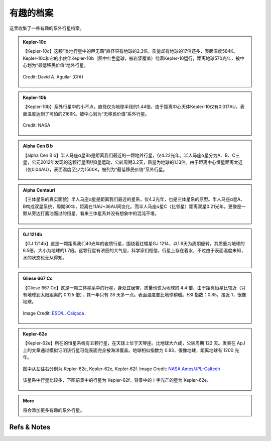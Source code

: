 有趣的档案
=================


这里收集了一些有趣的系外行星档案。


.. admonition:: Kepler-10c
   :class: note
   :name: kepler-10c


   【Kepler-10c】这颗“类地行星中的巨无霸”直径只有地球的2.3倍，质量却有地球的17倍还多，表面温度584K。Kepler-10c和它的小伙伴Kepler-10b（图中红色星球，被岩浆覆盖）绕着Kepler-10运行，距离地球570光年，被中心划为“最低移民价值”地外行星。

   .. figure:: assets/exoint/kepler-10c.jpg
      :align: center

      Credit: David A. Aguilar (CfA)



.. admonition:: Kepler-10b
   :class: note 
   :name: kepler-10b


   【Kepler-10b】系外行星中的小不点，直径仅为地球半径的1.44倍，由于距离中心天体Kepler-10仅有0.017AU，表面温度达到了可怕的2169K。被中心划为“无移民价值”系外行星。


   .. figure:: assets/exoint/kepler-10b.jpg
      :align: center

      Credit: NASA


.. admonition:: Alpha Cen B b
   :class: note
   :name: alpha-cen-b-b


   【alpha Cen B b】半人马座α星Bb是距离我们最近的一颗地外行星，仅4.22光年。半人马座α星分为A、B、C三星，公元2012年发现的这颗行星围绕B星运动，公转周期3.2天，质量为地球的1.13倍。由于距离中心恒星距离太近（仅0.04AU），表面温度至少为1500K，被列为“最低移民价值”系外行星。


   .. figure:: assets/exoint/alpha-cen-b-b.jpg
      :align: center




.. admonition:: Alpha Centauri 
   :class: note
   :name: alpha-centauri


   【三体星系的真实面貌】半人马座α星是距离我们最近的星系，仅4.2光年，也是三体星系的原型。半人马座α星A、B构成双星系统，周期80年，距离在11AU~36AU间变化。而半人马座α星C（比邻星）距离双星0.21光年，更像是一颗从旁边打酱油而过的恒星。看来三体星系并没有想象中的混沌不堪。

   .. figure:: assets/exoint/800px-Alpha_Centauri_relative_sizes.svg.png
      :align: center



.. admonition:: GJ 1214b
   :class: note
   :name: gj-1214b


   【GJ 1214b】这是一颗距离我们40光年的岩质行星，围绕着红矮星GJ 1214，以1.6天为周期旋转，其质量为地球的6.5倍，大小为地球的1.7倍。这颗行星有浓密的大气层，科学家们相信，行星上存在着水，不过由于表面温度未知，水的状态也无从得知。

   .. figure:: assets/exoint/gj-1214b.jpg
      :align: center



.. admonition:: Gliese 667 Cc
   :class: note
   :name: gliese-667-cc


   【Gliese 667 Cc】这是一颗三体星系中的行星，身处宜居带，质量也仅为地球的 4.4 倍，由于距离恒星比较近（只有地球到太阳距离的 0.125 倍），其一年只有 28 天多一点。表面温度要比地球稍暖。ESI 指数：0.85，接近 1，很像地球。

   .. figure:: assets/exoint/Gliese_667_Cc_sunset.jpg
      :align: center

      Image Credit: `ESO/L. Calçada <http://en.wikipedia.org/wiki/File:Gliese_667_Cc_sunset.jpg>`_ .



.. admonition:: Kepler-62e
   :class: note
   :name: kepler-62e


   【Kepler-62e】所在的恒星系统有五颗行星，在天球上位于天琴座。比地球大六成，公转周期 122 天。发表在 ApJ 上的文章通过模拟证明该行星可能表面完全被海洋覆盖。地球相似指数为 0.83，很像地球，距离地球有 1200 光年。


   .. figure:: assets/exoint/Relative_sizes_of_all_of_the_habitable-zone_planets_discovered_to_date_alongside_Earth.jpg
      :align: center

      图中从左往右分别为 Kepler-62c, Kepler-62e, Kepler-62f. Image Credit: `NASA Ames/JPL-Caltech <http://en.wikipedia.org/wiki/File:Relative_sizes_of_all_of_the_habitable-zone_planets_discovered_to_date_alongside_Earth.jpg>`_

   
   该星系中行星比较多，下图前景中的行星为 Kepler-62f，背景中的十字光芒的星为 Kepler-62e.

   .. figure:: assets/exoint/Kepler-62f_with_62e_as_Morning_Star.jpg
      :align: center

      前景中的行星为 Kepler-62f，背景中的十字光芒的星为 Kepler-62e. Image Credit: `NASA Ames/JPL-Caltech <http://en.wikipedia.org/wiki/File:Kepler-62f_with_62e_as_Morning_Star.jpg>`_


   
.. admonition:: More
   :class: note
   :name: more

   将会添加更多有趣的系外行星。

    





Refs & Notes
----------------